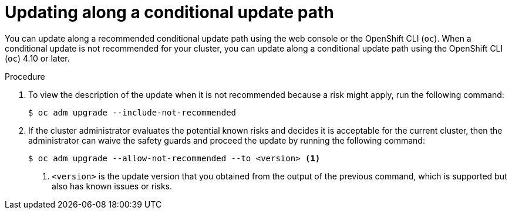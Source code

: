 // Module included in the following assemblies:
//
// * updating/updating_a_cluster/updating-cluster-cli.adoc

:_mod-docs-content-type: PROCEDURE
[id="update-conditional-upgrade-path{context}"]
= Updating along a conditional update path

You can update along a recommended conditional update path using the web console or the OpenShift CLI (`oc`).
When a conditional update is not recommended for your cluster, you can update along a conditional update path using the OpenShift CLI (`oc`) 4.10 or later.

.Procedure

. To view the description of the update when it is not recommended because a risk might apply, run the following command:
+
[source,terminal]
----
$ oc adm upgrade --include-not-recommended
----

. If the cluster administrator evaluates the potential known risks and decides it is acceptable for the current cluster, then the administrator can waive the safety guards and proceed the update by running the following command:
+
[source,terminal]
----
$ oc adm upgrade --allow-not-recommended --to <version> <.>
----
<.> `<version>` is the update version that you obtained from the output of the previous command, which is supported but also has known issues or risks.
